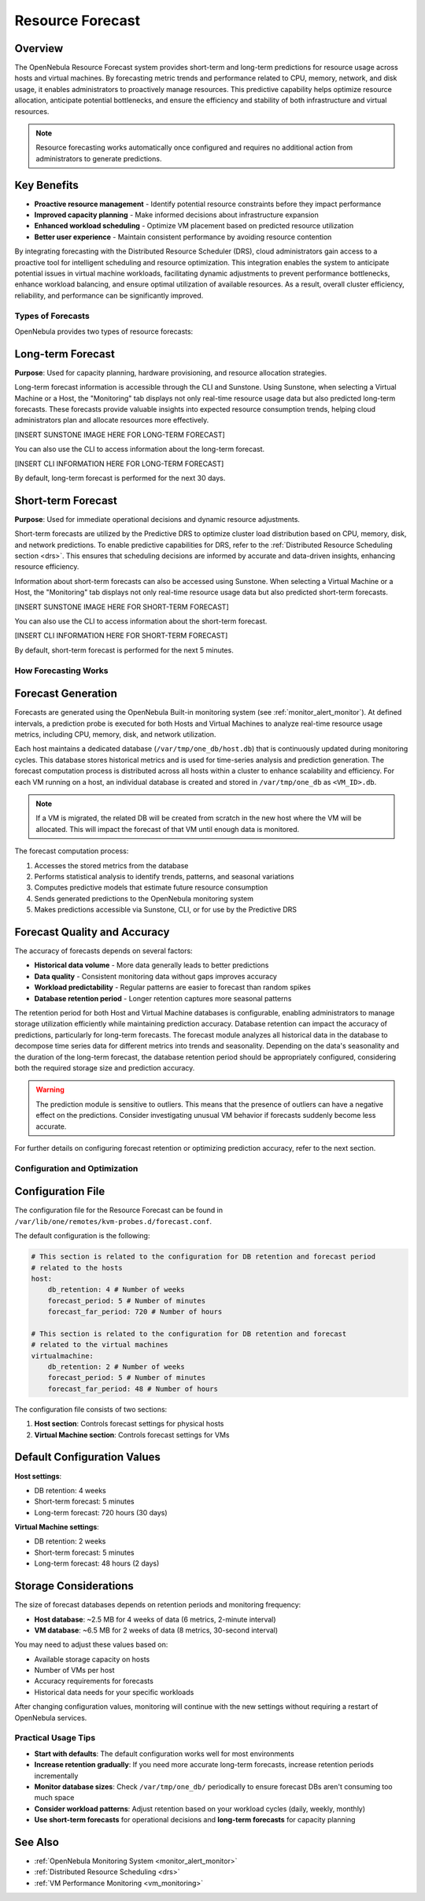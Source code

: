 .. _monitor_alert_forecast:

================================================================================
Resource Forecast
================================================================================

Overview
--------------------------------------------------------------------------------

The OpenNebula Resource Forecast system provides short-term and long-term predictions for resource usage across hosts and virtual machines. By forecasting metric trends and performance related to CPU, memory, network, and disk usage, it enables administrators to proactively manage resources. This predictive capability helps optimize resource allocation, anticipate potential bottlenecks, and ensure the efficiency and stability of both infrastructure and virtual resources.

.. note:: 
   Resource forecasting works automatically once configured and requires no additional action from administrators to generate predictions.

Key Benefits
--------------------------------------------------------------------------------

* **Proactive resource management** - Identify potential resource constraints before they impact performance
* **Improved capacity planning** - Make informed decisions about infrastructure expansion
* **Enhanced workload scheduling** - Optimize VM placement based on predicted resource utilization
* **Better user experience** - Maintain consistent performance by avoiding resource contention

By integrating forecasting with the Distributed Resource Scheduler (DRS), cloud administrators gain access to a proactive tool for intelligent scheduling and resource optimization. This integration enables the system to anticipate potential issues in virtual machine workloads, facilitating dynamic adjustments to prevent performance bottlenecks, enhance workload balancing, and ensure optimal utilization of available resources. As a result, overall cluster efficiency, reliability, and performance can be significantly improved.

Types of Forecasts
================================================================================

OpenNebula provides two types of resource forecasts:

Long-term Forecast
--------------------------------------------------------------------------------

**Purpose**: Used for capacity planning, hardware provisioning, and resource allocation strategies.

Long-term forecast information is accessible through the CLI and Sunstone. Using Sunstone, when selecting a Virtual Machine or a Host, the "Monitoring" tab displays not only real-time resource usage data but also predicted long-term forecasts. These forecasts provide valuable insights into expected resource consumption trends, helping cloud administrators plan and allocate resources more effectively. 

[INSERT SUNSTONE IMAGE HERE FOR LONG-TERM FORECAST]

You can also use the CLI to access information about the long-term forecast.

[INSERT CLI INFORMATION HERE FOR LONG-TERM FORECAST]

By default, long-term forecast is performed for the next 30 days.

Short-term Forecast
--------------------------------------------------------------------------------

**Purpose**: Used for immediate operational decisions and dynamic resource adjustments.

Short-term forecasts are utilized by the Predictive DRS to optimize cluster load distribution based on CPU, memory, disk, and network predictions. To enable predictive capabilities for DRS, refer to the :ref:`Distributed Resource Scheduling section <drs>`. This ensures that scheduling decisions are informed by accurate and data-driven insights, enhancing resource efficiency.

Information about short-term forecasts can also be accessed using Sunstone. When selecting a Virtual Machine or a Host, the "Monitoring" tab displays not only real-time resource usage data but also predicted short-term forecasts.

[INSERT SUNSTONE IMAGE HERE FOR SHORT-TERM FORECAST]

You can also use the CLI to access information about the short-term forecast.

[INSERT CLI INFORMATION HERE FOR SHORT-TERM FORECAST]

By default, short-term forecast is performed for the next 5 minutes.

How Forecasting Works
================================================================================

Forecast Generation
--------------------------------------------------------------------------------

Forecasts are generated using the OpenNebula Built-in monitoring system (see :ref:`monitor_alert_monitor`). At defined intervals, a prediction probe is executed for both Hosts and Virtual Machines to analyze real-time resource usage metrics, including CPU, memory, disk, and network utilization.

Each host maintains a dedicated database (``/var/tmp/one_db/host.db``) that is continuously updated during monitoring cycles. This database stores historical metrics and is used for time-series analysis and prediction generation. The forecast computation process is distributed across all hosts within a cluster to enhance scalability and efficiency. For each VM running on a host, an individual database is created and stored in ``/var/tmp/one_db`` as ``<VM_ID>.db``.

.. note:: If a VM is migrated, the related DB will be created from scratch in the new host where the VM will be allocated. This will impact the forecast of that VM until enough data is monitored.

The forecast computation process:

1. Accesses the stored metrics from the database
2. Performs statistical analysis to identify trends, patterns, and seasonal variations
3. Computes predictive models that estimate future resource consumption
4. Sends generated predictions to the OpenNebula monitoring system
5. Makes predictions accessible via Sunstone, CLI, or for use by the Predictive DRS

Forecast Quality and Accuracy
--------------------------------------------------------------------------------

The accuracy of forecasts depends on several factors:

* **Historical data volume** - More data generally leads to better predictions
* **Data quality** - Consistent monitoring data without gaps improves accuracy
* **Workload predictability** - Regular patterns are easier to forecast than random spikes
* **Database retention period** - Longer retention captures more seasonal patterns

The retention period for both Host and Virtual Machine databases is configurable, enabling administrators to manage storage utilization efficiently while maintaining prediction accuracy. Database retention can impact the accuracy of predictions, particularly for long-term forecasts. The forecast module analyzes all historical data in the database to decompose time series data for different metrics into trends and seasonality. Depending on the data's seasonality and the duration of the long-term forecast, the database retention period should be appropriately configured, considering both the required storage size and prediction accuracy. 

.. warning:: The prediction module is sensitive to outliers. This means that the presence of outliers can have a negative effect on the predictions. Consider investigating unusual VM behavior if forecasts suddenly become less accurate.

For further details on configuring forecast retention or optimizing prediction accuracy, refer to the next section.

Configuration and Optimization
================================================================================

Configuration File
--------------------------------------------------------------------------------

The configuration file for the Resource Forecast can be found in ``/var/lib/one/remotes/kvm-probes.d/forecast.conf``.

The default configuration is the following:

.. code:: yaml

    # This section is related to the configuration for DB retention and forecast period
    # related to the hosts
    host:
        db_retention: 4 # Number of weeks
        forecast_period: 5 # Number of minutes
        forecast_far_period: 720 # Number of hours

    # This section is related to the configuration for DB retention and forecast 
    # related to the virtual machines
    virtualmachine:
        db_retention: 2 # Number of weeks
        forecast_period: 5 # Number of minutes
        forecast_far_period: 48 # Number of hours


The configuration file consists of two sections:

1. **Host section**: Controls forecast settings for physical hosts
2. **Virtual Machine section**: Controls forecast settings for VMs

Default Configuration Values
--------------------------------------------------------------------------------

**Host settings**:

* DB retention: 4 weeks
* Short-term forecast: 5 minutes
* Long-term forecast: 720 hours (30 days)

**Virtual Machine settings**:

* DB retention: 2 weeks
* Short-term forecast: 5 minutes
* Long-term forecast: 48 hours (2 days)

Storage Considerations
--------------------------------------------------------------------------------

The size of forecast databases depends on retention periods and monitoring frequency:

* **Host database**: ~2.5 MB for 4 weeks of data (6 metrics, 2-minute interval)
* **VM database**: ~6.5 MB for 2 weeks of data (8 metrics, 30-second interval)

You may need to adjust these values based on:

* Available storage capacity on hosts
* Number of VMs per host
* Accuracy requirements for forecasts
* Historical data needs for your specific workloads

After changing configuration values, monitoring will continue with the new settings without requiring a restart of OpenNebula services.

Practical Usage Tips
================================================================================

* **Start with defaults**: The default configuration works well for most environments
* **Increase retention gradually**: If you need more accurate long-term forecasts, increase retention periods incrementally
* **Monitor database sizes**: Check ``/var/tmp/one_db/`` periodically to ensure forecast DBs aren't consuming too much space
* **Consider workload patterns**: Adjust retention based on your workload cycles (daily, weekly, monthly)
* **Use short-term forecasts** for operational decisions and **long-term forecasts** for capacity planning

See Also
--------------------------------------------------------------------------------

* :ref:`OpenNebula Monitoring System <monitor_alert_monitor>`
* :ref:`Distributed Resource Scheduling <drs>`
* :ref:`VM Performance Monitoring <vm_monitoring>`